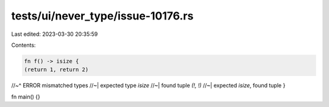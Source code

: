 tests/ui/never_type/issue-10176.rs
==================================

Last edited: 2023-03-30 20:35:59

Contents:

.. code-block:: rs

    fn f() -> isize {
    (return 1, return 2)
//~^ ERROR mismatched types
//~| expected type `isize`
//~| found tuple `(!, !)`
//~| expected `isize`, found tuple
}

fn main() {}


